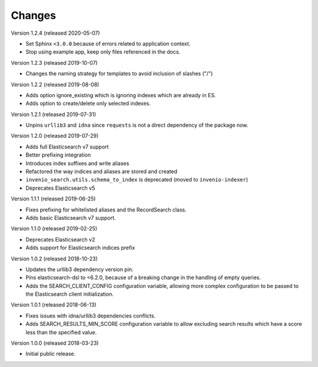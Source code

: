 ..
    This file is part of Invenio.
    Copyright (C) 2015-2019 CERN.

    Invenio is free software; you can redistribute it and/or modify it
    under the terms of the MIT License; see LICENSE file for more details.

Changes
=======

Version 1.2.4 (released 2020-05-07)

- Set Sphinx ``<3.0.0`` because of errors related to application context.
- Stop using example app, keep only files referenced in the docs.

Version 1.2.3 (released 2019-10-07)

- Changes the naming strategy for templates to avoid inclusion of slashes ("/")

Version 1.2.2 (released 2019-08-08)

- Adds option ignore_existing which is ignoring indexes which are already in ES.
- Adds option to create/delete only selected indexes.

Version 1.2.1 (released 2019-07-31)

- Unpins ``urllib3`` and ``idna`` since ``requests`` is not a direct dependency
  of the package now.

Version 1.2.0 (released 2019-07-29)

- Adds full Elasticsearch v7 support
- Better prefixing integration
- Introduces index suffixes and write aliases
- Refactored the way indices and aliases are stored and created
- ``invenio_search.utils.schema_to_index`` is deprecated (moved to
  ``invenio-indexer``)
- Deprecates Elasticsearch v5

Version 1.1.1 (released 2019-06-25)

- Fixes prefixing for whitelisted aliases and the RecordSearch class.
- Adds basic Elasticsearch v7 support.

Version 1.1.0 (released 2019-02-25)

- Deprecates Elasticsearch v2
- Adds support for Elasticsearch indices prefix

Version 1.0.2 (released 2018-10-23)

- Updates the urllib3 dependency version pin.
- Pins elasticsearch-dsl to <6.2.0, because of a breaking change in the
  handling of empty queries.
- Adds the SEARCH_CLIENT_CONFIG configuration variable, allowing more complex
  configuration to be passed to the Elasticsearch client initialization.

Version 1.0.1 (released 2018-06-13)

- Fixes issues with idna/urllib3 dependencies conflicts.
- Adds SEARCH_RESULTS_MIN_SCORE configuration variable to allow excluding
  search results which have a score less than the specified value.

Version 1.0.0 (released 2018-03-23)

- Initial public release.

